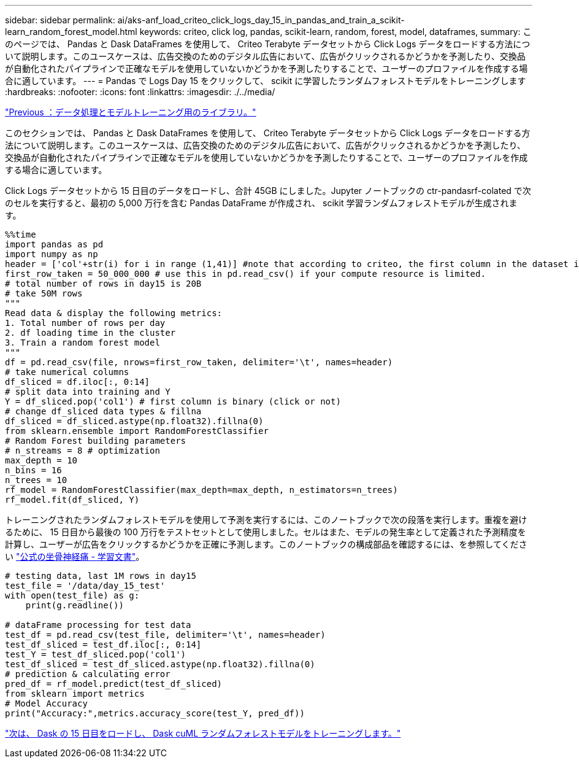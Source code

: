 ---
sidebar: sidebar 
permalink: ai/aks-anf_load_criteo_click_logs_day_15_in_pandas_and_train_a_scikit-learn_random_forest_model.html 
keywords: criteo, click log, pandas, scikit-learn, random, forest, model, dataframes, 
summary: このページでは、 Pandas と Dask DataFrames を使用して、 Criteo Terabyte データセットから Click Logs データをロードする方法について説明します。このユースケースは、広告交換のためのデジタル広告において、広告がクリックされるかどうかを予測したり、交換品が自動化されたパイプラインで正確なモデルを使用していないかどうかを予測したりすることで、ユーザーのプロファイルを作成する場合に適しています。 
---
= Pandas で Logs Day 15 をクリックして、 scikit に学習したランダムフォレストモデルをトレーニングします
:hardbreaks:
:nofooter: 
:icons: font
:linkattrs: 
:imagesdir: ./../media/


link:aks-anf_libraries_for_data_processing_and_model_training.html["Previous ：データ処理とモデルトレーニング用のライブラリ。"]

このセクションでは、 Pandas と Dask DataFrames を使用して、 Criteo Terabyte データセットから Click Logs データをロードする方法について説明します。このユースケースは、広告交換のためのデジタル広告において、広告がクリックされるかどうかを予測したり、交換品が自動化されたパイプラインで正確なモデルを使用していないかどうかを予測したりすることで、ユーザーのプロファイルを作成する場合に適しています。

Click Logs データセットから 15 日目のデータをロードし、合計 45GB にしました。Jupyter ノートブックの ctr-pandasrf-colated で次のセルを実行すると、最初の 5,000 万行を含む Pandas DataFrame が作成され、 scikit 学習ランダムフォレストモデルが生成されます。

....
%%time
import pandas as pd
import numpy as np
header = ['col'+str(i) for i in range (1,41)] #note that according to criteo, the first column in the dataset is Click Through (CT). Consist of 40 columns
first_row_taken = 50_000_000 # use this in pd.read_csv() if your compute resource is limited.
# total number of rows in day15 is 20B
# take 50M rows
"""
Read data & display the following metrics:
1. Total number of rows per day
2. df loading time in the cluster
3. Train a random forest model
"""
df = pd.read_csv(file, nrows=first_row_taken, delimiter='\t', names=header)
# take numerical columns
df_sliced = df.iloc[:, 0:14]
# split data into training and Y
Y = df_sliced.pop('col1') # first column is binary (click or not)
# change df_sliced data types & fillna
df_sliced = df_sliced.astype(np.float32).fillna(0)
from sklearn.ensemble import RandomForestClassifier
# Random Forest building parameters
# n_streams = 8 # optimization
max_depth = 10
n_bins = 16
n_trees = 10
rf_model = RandomForestClassifier(max_depth=max_depth, n_estimators=n_trees)
rf_model.fit(df_sliced, Y)
....
トレーニングされたランダムフォレストモデルを使用して予測を実行するには、このノートブックで次の段落を実行します。重複を避けるために、 15 日目から最後の 100 万行をテストセットとして使用しました。セルはまた、モデルの発生率として定義された予測精度を計算し、ユーザーが広告をクリックするかどうかを正確に予測します。このノートブックの構成部品を確認するには、を参照してください https://scikit-learn.org/stable/modules/generated/sklearn.ensemble.RandomForestClassifier.html["公式の坐骨神経痛 - 学習文書"^]。

....
# testing data, last 1M rows in day15
test_file = '/data/day_15_test'
with open(test_file) as g:
    print(g.readline())

# dataFrame processing for test data
test_df = pd.read_csv(test_file, delimiter='\t', names=header)
test_df_sliced = test_df.iloc[:, 0:14]
test_Y = test_df_sliced.pop('col1')
test_df_sliced = test_df_sliced.astype(np.float32).fillna(0)
# prediction & calculating error
pred_df = rf_model.predict(test_df_sliced)
from sklearn import metrics
# Model Accuracy
print("Accuracy:",metrics.accuracy_score(test_Y, pred_df))
....
link:aks-anf_load_day_15_in_dask_and_train_a_dask_cuml_random_forest_model.html["次は、 Dask の 15 日目をロードし、 Dask cuML ランダムフォレストモデルをトレーニングします。"]
